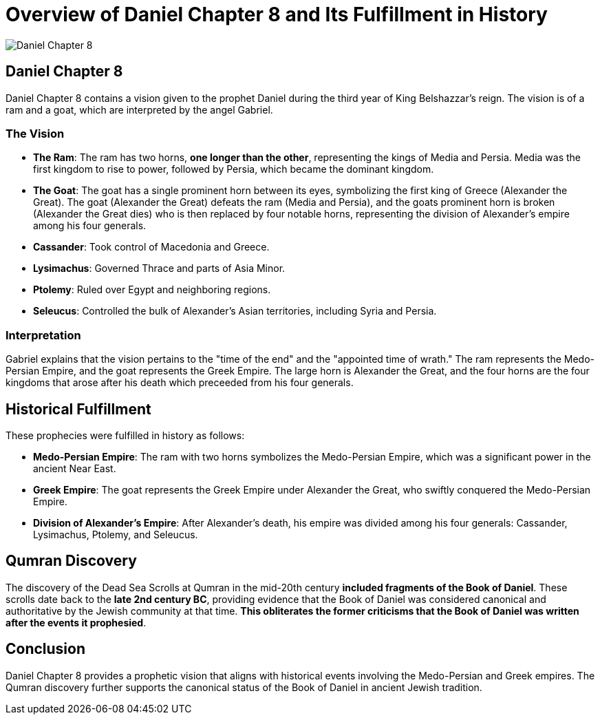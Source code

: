 = Overview of Daniel Chapter 8 and Its Fulfillment in History

image:../../images/daniel-7-8-5.jpg[Daniel Chapter 8, center]

== Daniel Chapter 8

Daniel Chapter 8 contains a vision given to the prophet Daniel during the third year of King Belshazzar's reign. The vision is of a ram and a goat, which are interpreted by the angel Gabriel.

=== The Vision

- **The Ram**: The ram has two horns, **one longer than the other**, representing the kings of Media and Persia. Media was the first kingdom to rise to power, followed by Persia, which became the dominant kingdom.

- **The Goat**: The goat has a single prominent horn between its eyes, symbolizing the first king of Greece (Alexander the Great). The goat (Alexander the Great) defeats the ram (Media and Persia), and the goats prominent horn is broken (Alexander the Great dies) who is then replaced by four notable horns, representing the division of Alexander's empire among his four generals.

- **Cassander**: Took control of Macedonia and Greece.
- **Lysimachus**: Governed Thrace and parts of Asia Minor.
- **Ptolemy**: Ruled over Egypt and neighboring regions.
- **Seleucus**: Controlled the bulk of Alexander's Asian territories, including Syria and Persia.


=== Interpretation

Gabriel explains that the vision pertains to the "time of the end" and the "appointed time of wrath." The ram represents the Medo-Persian Empire, and the goat represents the Greek Empire. The large horn is Alexander the Great, and the four horns are the four kingdoms that arose after his death which preceeded from his four generals.

== Historical Fulfillment
These prophecies were fulfilled in history as follows:

- **Medo-Persian Empire**: The ram with two horns symbolizes the Medo-Persian Empire, which was a significant power in the ancient Near East.

- **Greek Empire**: The goat represents the Greek Empire under Alexander the Great, who swiftly conquered the Medo-Persian Empire.

- **Division of Alexander's Empire**: After Alexander's death, his empire was divided among his four generals: Cassander, Lysimachus, Ptolemy, and Seleucus.

== Qumran Discovery

The discovery of the Dead Sea Scrolls at Qumran in the mid-20th century **included fragments of the Book of Daniel**. These scrolls date back to the **late 2nd century BC**, providing evidence that the Book of Daniel was considered canonical and authoritative by the Jewish community at that time. **This obliterates the former criticisms that the Book of Daniel was written after the events it prophesied**.



== Conclusion

Daniel Chapter 8 provides a prophetic vision that aligns with historical events involving the Medo-Persian and Greek empires. The Qumran discovery further supports the canonical status of the Book of Daniel in ancient Jewish tradition.